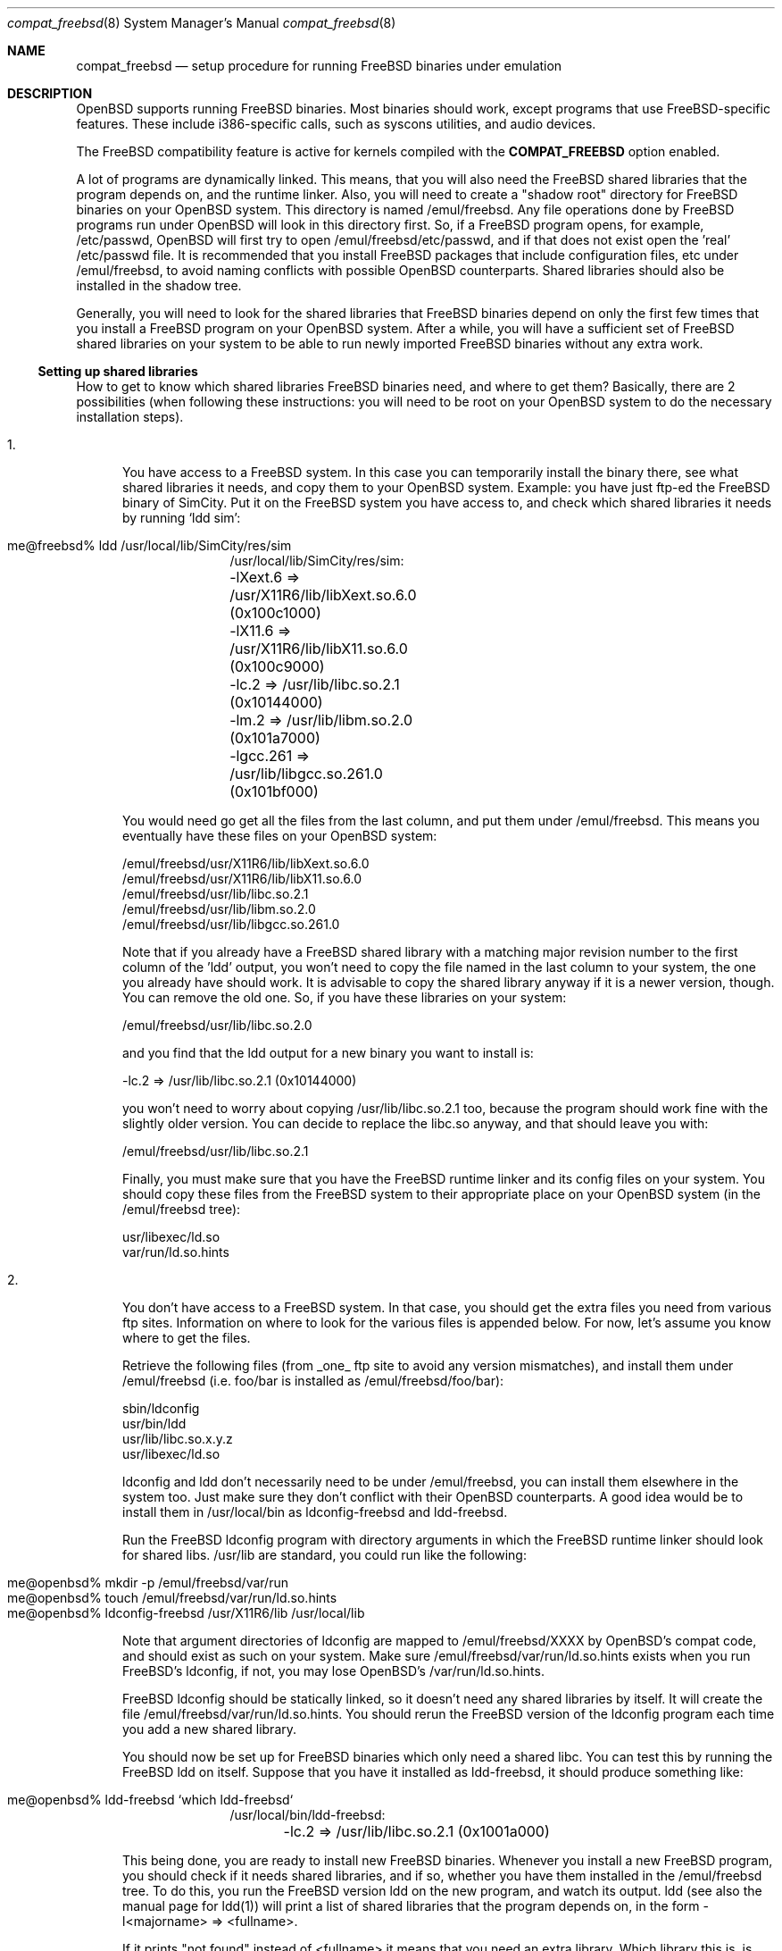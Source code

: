 .\"	$OpenBSD: compat_freebsd.8,v 1.5 1998/09/13 03:50:23 aaron Exp $
.\"	$NetBSD: compat_linux.8,v 1.1 1995/03/05 23:30:36 fvdl Exp $
.\"
.\" Copyright (c) 1995 Frank van der Linden
.\" All rights reserved.
.\"
.\" Redistribution and use in source and binary forms, with or without
.\" modification, are permitted provided that the following conditions
.\" are met:
.\" 1. Redistributions of source code must retain the above copyright
.\"    notice, this list of conditions and the following disclaimer.
.\" 2. Redistributions in binary form must reproduce the above copyright
.\"    notice, this list of conditions and the following disclaimer in the
.\"    documentation and/or other materials provided with the distribution.
.\" 3. All advertising materials mentioning features or use of this software
.\"    must display the following acknowledgement:
.\"      This product includes software developed for the NetBSD Project
.\"      by Frank van der Linden
.\" 4. The name of the author may not be used to endorse or promote products
.\"    derived from this software without specific prior written permission
.\"
.\" THIS SOFTWARE IS PROVIDED BY THE AUTHOR ``AS IS'' AND ANY EXPRESS OR
.\" IMPLIED WARRANTIES, INCLUDING, BUT NOT LIMITED TO, THE IMPLIED WARRANTIES
.\" OF MERCHANTABILITY AND FITNESS FOR A PARTICULAR PURPOSE ARE DISCLAIMED.
.\" IN NO EVENT SHALL THE AUTHOR BE LIABLE FOR ANY DIRECT, INDIRECT,
.\" INCIDENTAL, SPECIAL, EXEMPLARY, OR CONSEQUENTIAL DAMAGES (INCLUDING, BUT
.\" NOT LIMITED TO, PROCUREMENT OF SUBSTITUTE GOODS OR SERVICES; LOSS OF USE,
.\" DATA, OR PROFITS; OR BUSINESS INTERRUPTION) HOWEVER CAUSED AND ON ANY
.\" THEORY OF LIABILITY, WHETHER IN CONTRACT, STRICT LIABILITY, OR TORT
.\" (INCLUDING NEGLIGENCE OR OTHERWISE) ARISING IN ANY WAY OUT OF THE USE OF
.\" THIS SOFTWARE, EVEN IF ADVISED OF THE POSSIBILITY OF SUCH DAMAGE.
.\"
.Dd June 4, 1995
.Dt compat_freebsd 8
.Os
.Sh NAME
.Nm compat_freebsd
.Nd setup procedure for running FreeBSD binaries under emulation
.Sh DESCRIPTION
OpenBSD supports running FreeBSD binaries. Most binaries should work,
except programs that use FreeBSD-specific features. These include
i386-specific calls, such as syscons utilities, and audio devices. 
.Pp
The FreeBSD compatibility feature is active for kernels compiled 
with the
.Nm COMPAT_FREEBSD
option enabled.
.Pp
A lot of programs are dynamically linked. This means, that you will
also need the FreeBSD shared libraries that the program depends on, and
the runtime linker. Also, you will need to create a "shadow root"
directory for FreeBSD binaries on your OpenBSD system. This directory
is named /emul/freebsd. Any file operations done by FreeBSD programs
run under OpenBSD will look in this directory first. So, if a FreeBSD
program opens, for example, /etc/passwd, OpenBSD will
first try to open /emul/freebsd/etc/passwd, and if that does not exist
open the 'real' /etc/passwd file. It is recommended that you install
FreeBSD packages that include configuration files, etc under /emul/freebsd,
to avoid naming conflicts with possible OpenBSD counterparts. Shared
libraries should also be installed in the shadow tree.
.Pp
Generally, you will need to look for the shared libraries that FreeBSD
binaries depend on only the first few times that you install a FreeBSD
program on your OpenBSD system. After a while, you will have a sufficient
set of FreeBSD shared libraries on your system to be able to run newly
imported FreeBSD binaries without any extra work.

.Ss Setting up shared libraries
How to get to know which shared libraries FreeBSD binaries need, and where
to get them? Basically, there are 2 possibilities (when following
these instructions: you will need to be root on your OpenBSD system to
do the necessary installation steps).

.Bl -tag -width 123 -compact
.It 1.
You have access to a FreeBSD system. In this case you can
temporarily install the binary there, see what shared libraries
it needs, and copy them to your OpenBSD system. Example: you have
just ftp-ed the FreeBSD binary of SimCity. Put it on the FreeBSD
system you have access to, and check which shared libraries it
needs by running `ldd sim':
.Pp
.Bl -tag -width 123 -compact -offset indent
.It me@freebsd% ldd /usr/local/lib/SimCity/res/sim
.nf
/usr/local/lib/SimCity/res/sim:
	-lXext.6 => /usr/X11R6/lib/libXext.so.6.0 (0x100c1000)
	-lX11.6 => /usr/X11R6/lib/libX11.so.6.0 (0x100c9000)
	-lc.2 => /usr/lib/libc.so.2.1 (0x10144000)
	-lm.2 => /usr/lib/libm.so.2.0 (0x101a7000)
	-lgcc.261 => /usr/lib/libgcc.so.261.0 (0x101bf000)
.fi
.El
.Pp
You would need go get all the files from the last column, and
put them under /emul/freebsd. This means you eventually have
these files on your OpenBSD system:
.Pp
.nf
/emul/freebsd/usr/X11R6/lib/libXext.so.6.0
/emul/freebsd/usr/X11R6/lib/libX11.so.6.0
/emul/freebsd/usr/lib/libc.so.2.1
/emul/freebsd/usr/lib/libm.so.2.0
/emul/freebsd/usr/lib/libgcc.so.261.0
.fi
.Pp
Note that if you already have a FreeBSD shared library with a
matching major revision number to the first column of the 'ldd'
output, you won't need to copy the file named in the last column
to your system, the one you already have should work. It is
advisable to copy the shared library anyway if it is a newer version,
though. You can remove the old one. So, if you have these libraries
on your system:
.Pp
.nf
/emul/freebsd/usr/lib/libc.so.2.0
.fi
.Pp
and you find that the ldd output for a new binary you want to
install is:
.nf
.Pp
	-lc.2 => /usr/lib/libc.so.2.1 (0x10144000)
.fi
.Pp
you won't need to worry about copying /usr/lib/libc.so.2.1 too,
because the program should work fine with the slightly older version.
You can decide to replace the libc.so anyway, and that should leave
you with:
.Pp
.nf
/emul/freebsd/usr/lib/libc.so.2.1
.fi
.Pp
Finally, you must make sure that you have the FreeBSD runtime linker
and its config files on your system. You should copy these
files from the FreeBSD system to their appropriate place on your
OpenBSD system (in the /emul/freebsd tree):
.Pp
.nf
usr/libexec/ld.so
var/run/ld.so.hints
.fi
.Pp
.It 2.
You don't have access to a FreeBSD system. In that case, you
should get the extra files you need from various ftp sites.
Information on where to look for the various files is appended
below. For now, let's assume you know where to get the files.
.Pp
Retrieve the following files (from _one_ ftp site to avoid
any version mismatches), and install them under /emul/freebsd
(i.e. foo/bar is installed as /emul/freebsd/foo/bar):
.Pp
.nf
sbin/ldconfig
usr/bin/ldd
usr/lib/libc.so.x.y.z
usr/libexec/ld.so
.fi
.Pp
ldconfig and ldd don't necessarily need to be under /emul/freebsd,
you can install them elsewhere in the system too. Just make sure
they don't conflict with their OpenBSD counterparts. A good idea
would be to install them in /usr/local/bin as ldconfig-freebsd and
ldd-freebsd.
.Pp
Run the FreeBSD ldconfig program with directory arguments in 
which the FreeBSD runtime linker should look for shared libs. 
/usr/lib are standard, you could run like the following:
.Pp
.Bl -tag -width 123 -compact -offset indent
.It me@openbsd% mkdir -p /emul/freebsd/var/run
.It me@openbsd% touch /emul/freebsd/var/run/ld.so.hints
.It me@openbsd% ldconfig-freebsd /usr/X11R6/lib /usr/local/lib
.El
.Pp
Note that argument directories of ldconfig are 
mapped to /emul/freebsd/XXXX by
OpenBSD's compat code, and should exist as such on your system.
Make sure /emul/freebsd/var/run/ld.so.hints exists when you run 
FreeBSD's ldconfig, if not, you may lose OpenBSD's /var/run/ld.so.hints.

FreeBSD ldconfig should be statically
linked, so it doesn't need any shared libraries by itself.
It will create the file /emul/freebsd/var/run/ld.so.hints.
You should rerun the FreeBSD version of the ldconfig program
each time you add a new shared library.
.Pp
You should now be set up for FreeBSD binaries which only need
a shared libc. You can test this by running the FreeBSD ldd
on itself. Suppose that you have it installed as ldd-freebsd, it
should produce something like:
.Pp
.Bl -tag -width 123 -compact -offset indent
.It me@openbsd% ldd-freebsd `which ldd-freebsd`
.nf
/usr/local/bin/ldd-freebsd:
	-lc.2 => /usr/lib/libc.so.2.1 (0x1001a000)
.fi
.El
.Pp
This being done, you are ready to install new FreeBSD binaries.
Whenever you install a new FreeBSD program, you should check
if it needs shared libraries, and if so, whether you have
them installed in the /emul/freebsd tree. To do this, you run
the FreeBSD version ldd on the new program, and watch its output.
ldd (see also the manual page for ldd(1)) will print a list
of shared libraries that the program depends on, in the
form -l<majorname> => <fullname>.
.Pp
If it prints "not found" instead of <fullname> it means that
you need an extra library. Which library this is, is shown
in <majorname>, which will be of the form XXXX.<N>
You will need to find a libXXXX.so.<N>.<mm> on a FreeBSD ftp site,
and install it on your system. The XXXX (name) and <N> (major
revision number) should match; the minor number(s) <mm> are
less important, though it is advised to take the most
recent version.
.El

.Ss Finding the necessary files.
.Nm Note:
the information below is valid as of the time this
document was written (Jun, 1995), but certain details
such as names of ftp sites, directories and distribution names
may have changed by the time you read this.
.Pp
FreeBSD distribution is
available on a lot of ftp sites. Sometimes the files are unpacked,
and you can get the individual files you need, but mostly they
are stored in distribution sets, usually consisting of subdirectories
with gzipped tar files in them. The primary ftp sites for the
distributions are:
.Pp
.nf
ftp.freebsd.org:/pub/FreeBSD
.fi
.Pp
Mirror sites are described on:
.Pp
.nf
ftp.freebsd.org:/pub/FreeBSD/MIRROR.SITES
.fi
.Pp
This distribution consists of a number of tar-ed and gzipped files,
Normally, they're controlled by an install program, but you can
retrieve files "by hand" too. The way to look something up is to retrieve all
the files in the distribution, and ``tar ztvf'' through them for the file
you need. Here is an example of a list of files that you might need.
.Pp
.Bd -unfilled -offset indent
Needed                 Files

ld.so                  2.0-RELEASE/bindist/bindist.??
ldconfig               2.0-RELEASE/bindist/bindist.??
ldd                    2.0-RELEASE/bindist/bindist.??
libc.so.2              2.0-RELEASE/bindist/bindist.??
libX11.so.6.0          2.0-RELEASE/XFree86-3.1/XFree86-3.1-bin.tar.gz
libX11.so.6.0          XFree86-3.1.1/X311bin.tgz
libXt.so.6.0           2.0-RELEASE/XFree86-3.1/XFree86-3.1-bin.tar.gz
libXt.so.6.0           XFree86-3.1.1/X311bin.tgz
.\" libX11.so.3            oldlibs
.\" libXt.so.3             oldlibs
.Ed
.Pp
The Files called ``bindist.??'' are tar-ed, gzipped and split, 
so you can extract contents by ``cat bindist.?? | tar zpxf -''.
.Pp
Extract the files from these gzipped tarfiles in your /emul/freebsd directory
(possibly omitting or afterwards removing files you don't need), and you
are done.
.Sh BUGS
The information about FreeBSD distributions may become outdated.
